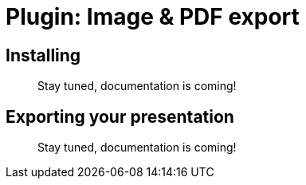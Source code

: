 = Plugin: Image & PDF export


[[install]]
== Installing

//TODO
> Stay tuned, documentation is coming!


[[usage]]
== Exporting your presentation

//TODO
> Stay tuned, documentation is coming!

